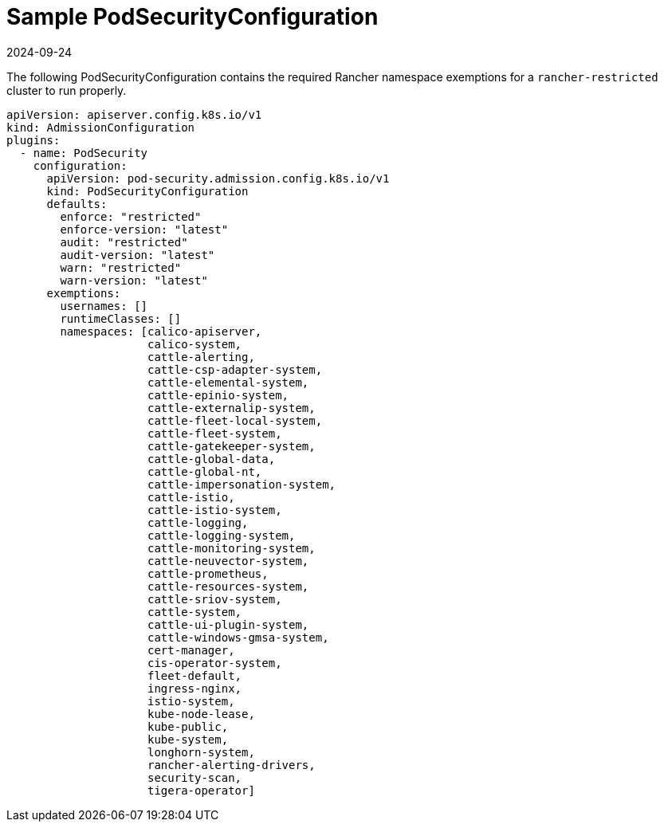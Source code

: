 = Sample PodSecurityConfiguration
:revdate: 2024-09-24
:page-revdate: {revdate}

The following PodSecurityConfiguration contains the required Rancher namespace exemptions for a `rancher-restricted` cluster to run properly.

[,yaml]
----
apiVersion: apiserver.config.k8s.io/v1
kind: AdmissionConfiguration
plugins:
  - name: PodSecurity
    configuration:
      apiVersion: pod-security.admission.config.k8s.io/v1
      kind: PodSecurityConfiguration
      defaults:
        enforce: "restricted"
        enforce-version: "latest"
        audit: "restricted"
        audit-version: "latest"
        warn: "restricted"
        warn-version: "latest"
      exemptions:
        usernames: []
        runtimeClasses: []
        namespaces: [calico-apiserver,
                     calico-system,
                     cattle-alerting,
                     cattle-csp-adapter-system,
                     cattle-elemental-system,
                     cattle-epinio-system,
                     cattle-externalip-system,
                     cattle-fleet-local-system,
                     cattle-fleet-system,
                     cattle-gatekeeper-system,
                     cattle-global-data,
                     cattle-global-nt,
                     cattle-impersonation-system,
                     cattle-istio,
                     cattle-istio-system,
                     cattle-logging,
                     cattle-logging-system,
                     cattle-monitoring-system,
                     cattle-neuvector-system,
                     cattle-prometheus,
                     cattle-resources-system,
                     cattle-sriov-system,
                     cattle-system,
                     cattle-ui-plugin-system,
                     cattle-windows-gmsa-system,
                     cert-manager,
                     cis-operator-system,
                     fleet-default,
                     ingress-nginx,
                     istio-system,
                     kube-node-lease,
                     kube-public,
                     kube-system,
                     longhorn-system,
                     rancher-alerting-drivers,
                     security-scan,
                     tigera-operator]
----
